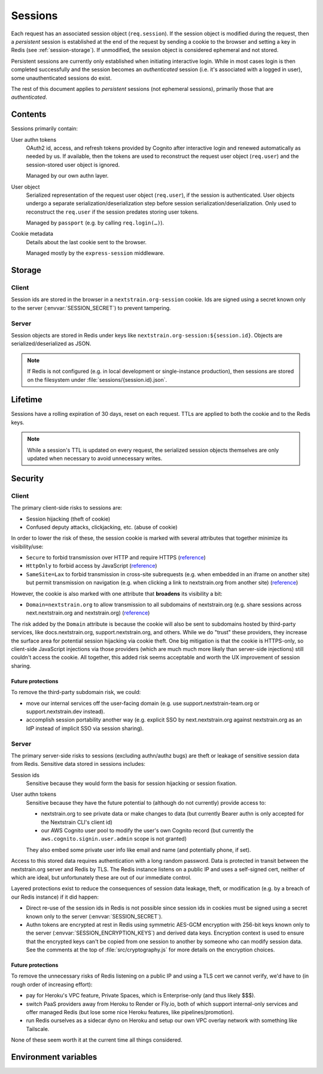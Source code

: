 ========
Sessions
========

Each request has an associated session object (``req.session``).  If the
session object is modified during the request, then a *persistent* session is
established at the end of the request by sending a cookie to the browser and
setting a key in Redis (see :ref:`session-storage`).  If unmodified, the
session object is considered ephemeral and not stored.

Persistent sessions are currently only established when initiating interactive
login.  While in most cases login is then completed successfully and the
session becomes an *authenticated* session (i.e. it's associated with a logged
in user), some unauthenticated sessions do exist.

The rest of this document applies to *persistent* sessions (not ephemeral
sessions), primarily those that are *authenticated*.


Contents
========

Sessions primarily contain:

User authn tokens
    OAuth2 id, access, and refresh tokens provided by Cognito after interactive
    login and renewed automatically as needed by us.  If available, then the
    tokens are used to reconstruct the request user object (``req.user``) and
    the session-stored user object is ignored.

    Managed by our own authn layer.

User object
    Serialized representation of the request user object (``req.user``), if the
    session is authenticated.  User objects undergo a separate
    serialization/deserialization step before session
    serialization/deserialization.  Only used to reconstruct the ``req.user``
    if the session predates storing user tokens.

    Managed by ``passport`` (e.g. by calling ``req.login(…)``).

Cookie metadata
    Details about the last cookie sent to the browser.

    Managed mostly by the ``express-session`` middleware.


.. _session-storage:

Storage
=======

Client
------

Session ids are stored in the browser in a ``nextstrain.org-session`` cookie.
Ids are signed using a secret known only to the server
(:envvar:`SESSION_SECRET`) to prevent tampering.

Server
------

Session objects are stored in Redis under keys like
``nextstrain.org-session:${session.id}``.  Objects are serialized/deserialized
as JSON.

.. note::
    If Redis is not configured (e.g. in local development or single-instance
    production), then sessions are stored on the filesystem under
    :file:`sessions/{session.id}.json`.


Lifetime
========

Sessions have a rolling expiration of 30 days, reset on each request.  TTLs are
applied to both the cookie and to the Redis keys.

.. note::
    While a session's TTL is updated on every request, the serialized session
    objects themselves are only updated when necessary to avoid unnecessary
    writes.


Security
========

Client
------

The primary client-side risks to sessions are:

- Session hijacking (theft of cookie)
- Confused deputy attacks, clickjacking, etc. (abuse of cookie)

In order to lower the risk of these, the session cookie is marked with several
attributes that together minimize its visibility/use:

- ``Secure`` to forbid transmission over HTTP and require HTTPS
  (`reference <https://developer.mozilla.org/en-US/docs/Web/HTTP/Headers/Set-Cookie#secure>`__)

- ``HttpOnly`` to forbid access by JavaScript
  (`reference <https://developer.mozilla.org/en-US/docs/Web/HTTP/Headers/Set-Cookie#httponly>`__)

- ``SameSite=Lax`` to forbid transmission in cross-site subrequests (e.g. when
  embedded in an iframe on another site) but permit transmission on navigation
  (e.g. when clicking a link to nextstrain.org from another site)
  (`reference <https://developer.mozilla.org/en-US/docs/Web/HTTP/Headers/Set-Cookie/SameSite#lax>`__)

However, the cookie is also marked with one attribute that **broadens** its
visibility a bit:

- ``Domain=nextstrain.org`` to allow transmission to all subdomains of
  nextstrain.org (e.g. share sessions across next.nextstrain.org and
  nextstrain.org)
  (`reference <https://developer.mozilla.org/en-US/docs/Web/HTTP/Headers/Set-Cookie#domaindomain-value>`__)

The risk added by the ``Domain`` attribute is because the cookie will also be
sent to subdomains hosted by third-party services, like docs.nextstrain.org,
support.nextstrain.org, and others.  While we do "trust" these providers, they
increase the surface area for potential session hijacking via cookie theft.
One big mitigation is that the cookie is HTTPS-only, so client-side JavaScript
injections via those providers (which are much much more likely than
server-side injections) still couldn't access the cookie.  All together, this
added risk seems acceptable and worth the UX improvement of session sharing.

Future protections
^^^^^^^^^^^^^^^^^^

To remove the third-party subdomain risk, we could:

- move our internal services off the user-facing domain (e.g. use
  support.nextstrain-team.org or support.nextstrain.dev instead).
  
- accomplish session portability another way (e.g. explicit SSO by
  next.nextstrain.org against nextstrain.org as an IdP instead of implicit SSO
  via session sharing).


Server
------

The primary server-side risks to sessions (excluding authn/authz bugs) are
theft or leakage of sensitive session data from Redis.  Sensitive data stored
in sessions includes:

Session ids
    Sensitive because they would form the basis for session hijacking or session
    fixation.

User authn tokens
    Sensitive because they have the future potential to (although do not
    currently) provide access to:

    - nextstrain.org to see private data or make changes to data (but currently
      Bearer authn is only accepted for the Nextstrain CLI's client id)

    - our AWS Cognito user pool to modify the user's own Cognito record (but
      currently the ``aws.cognito.signin.user.admin`` scope is not granted)

    They also embed some private user info like email and name (and potentially
    phone, if set).

Access to this stored data requires authentication with a long random password.
Data is protected in transit between the nextstrain.org server and Redis by
TLS.  The Redis instance listens on a public IP and uses a self-signed cert,
neither of which are ideal, but unfortunately these are out of our immediate
control.

Layered protections exist to reduce the consequences of session data leakage,
theft, or modification (e.g. by a breach of our Redis instance) if it did
happen:

- Direct re-use of the session ids in Redis is not possible since session ids
  in cookies must be signed using a secret known only to the server
  (:envvar:`SESSION_SECRET`).

- Authn tokens are encrypted at rest in Redis using symmetric AES-GCM
  encryption with 256-bit keys known only to the server
  (:envvar:`SESSION_ENCRYPTION_KEYS`) and derived data keys.  Encryption
  context is used to ensure that the encrypted keys can't be copied from one
  session to another by someone who can modify session data.  See the comments
  at the top of :file:`src/cryptography.js` for more details on the encryption
  choices.

Future protections
^^^^^^^^^^^^^^^^^^

To remove the unnecessary risks of Redis listening on a public IP and using a
TLS cert we cannot verify, we'd have to (in rough order of increasing effort):

- pay for Heroku's VPC feature, Private Spaces, which is Enterprise-only (and
  thus likely $$$).

- switch PaaS providers away from Heroku to Render or Fly.io, both of which
  support internal-only services and offer managed Redis (but lose some nice
  Heroku features, like pipelines/promotion).

- run Redis ourselves as a sidecar dyno on Heroku and setup our own VPC overlay
  network with something like Tailscale.

None of these seem worth it at the current time all things considered.


Environment variables
=====================

.. envvar:: SESSION_SECRET

    Must be set to a long, securely-generated string.  It protects the session
    data stored in browser cookies.  Changing this will invalidate all existing
    sessions and forcibly logout people.

    Outside of production mode, this env var is **ignored** and the secret is
    an insecure fixed string.

.. envvar:: SESSION_ENCRYPTION_KEYS

    Must be set to a URL query param string encoding pairs of key names and
    base64-encoded key material.  These keys protect sensitive data in the
    session (such as authn tokens) when session data is "at rest" (such as in
    Redis).  You may prepend new keys to use for new sessions (i.e. key
    rotation) but do not drop old keys or old sessions will be unusable and
    people will be forcibly logged out.  Keys must be 256 bits in length.

    Outside of production mode, if this env var is not provided then a randomly
    generated key is used.
